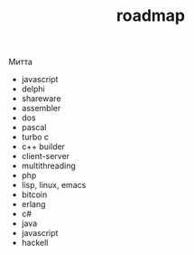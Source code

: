 #+STARTUP: showall indent hidestars
#+TITLE: roadmap

Митта

- javascript
- delphi
- shareware
- assembler
- dos
- pascal
- turbo c
- c++ builder
- client-server
- multithreading
- php
- lisp, linux, emacs
- bitcoin
- erlang
- с#
- java
- javascript
- hackell
